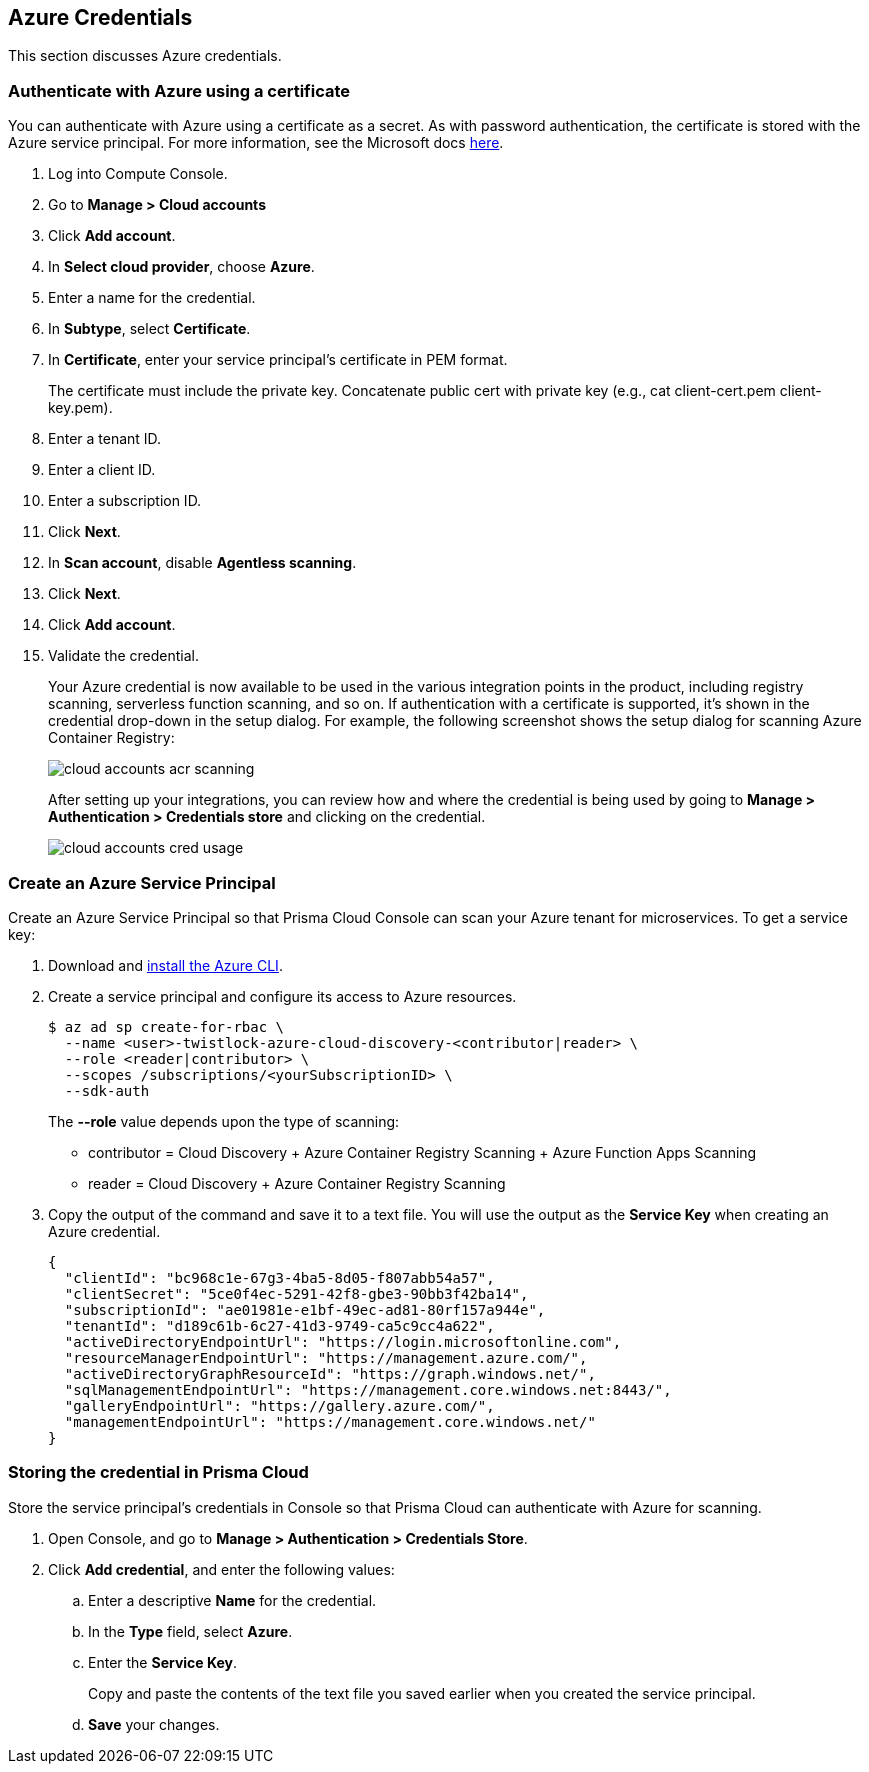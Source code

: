 [#azure-credentials]
== Azure Credentials

This section discusses Azure credentials.

[.task]
[#authenticate-with-azure-using-a-certificate]
=== Authenticate with Azure using a certificate

You can authenticate with Azure using a certificate as a secret.
As with password authentication, the certificate is stored with the Azure service principal.
For more information, see the Microsoft docs https://docs.microsoft.com/en-us/azure/container-registry/container-registry-auth-service-principal#use-with-certificate[here].

[.procedure]
. Log into Compute Console.

. Go to *Manage > Cloud accounts*

. Click *Add account*.

. In *Select cloud provider*, choose *Azure*.

. Enter a name for the credential.

. In *Subtype*, select *Certificate*.

. In *Certificate*, enter your service principal's certificate in PEM format.
+
The certificate must include the private key.
Concatenate public cert with private key (e.g., cat client-cert.pem client-key.pem).

. Enter a tenant ID.

. Enter a client ID.

. Enter a subscription ID.

. Click *Next*.

. In *Scan account*, disable *Agentless scanning*.

. Click *Next*.

. Click *Add account*.

. Validate the credential.
+
Your Azure credential is now available to be used in the various integration points in the product, including registry scanning, serverless function scanning, and so on.
If authentication with a certificate is supported, it's shown in the credential drop-down in the setup dialog.
For example, the following screenshot shows the setup dialog for scanning Azure Container Registry:
+
image::runtime-security/cloud-accounts-acr-scanning.png[]
+
After setting up your integrations, you can review how and where the credential is being used by going to *Manage > Authentication > Credentials store* and clicking on the credential.
+
image::runtime-security/cloud-accounts-cred-usage.png[]


[#azure-service-principal]
[.task]
[#create-an-azure-service-principal]
=== Create an Azure Service Principal

Create an Azure Service Principal so that Prisma Cloud Console can scan your Azure tenant for microservices.
To get a service key:

[.procedure]
. Download and https://docs.microsoft.com/en-us/cli/azure/install-azure-cli?view=azure-cli-latest[install the Azure CLI].

. Create a service principal and configure its access to Azure resources.

  $ az ad sp create-for-rbac \
    --name <user>-twistlock-azure-cloud-discovery-<contributor|reader> \
    --role <reader|contributor> \
    --scopes /subscriptions/<yourSubscriptionID> \
    --sdk-auth
+
The *--role* value depends upon the type of scanning:
+
* contributor = Cloud Discovery + Azure Container Registry Scanning + Azure Function Apps Scanning
* reader = Cloud Discovery + Azure Container Registry Scanning

. Copy the output of the command and save it to a text file.
You will use the output as the *Service Key* when creating an Azure credential.
+
[source,json]
----
{
  "clientId": "bc968c1e-67g3-4ba5-8d05-f807abb54a57",
  "clientSecret": "5ce0f4ec-5291-42f8-gbe3-90bb3f42ba14",
  "subscriptionId": "ae01981e-e1bf-49ec-ad81-80rf157a944e",
  "tenantId": "d189c61b-6c27-41d3-9749-ca5c9cc4a622",
  "activeDirectoryEndpointUrl": "https://login.microsoftonline.com",
  "resourceManagerEndpointUrl": "https://management.azure.com/",
  "activeDirectoryGraphResourceId": "https://graph.windows.net/",
  "sqlManagementEndpointUrl": "https://management.core.windows.net:8443/",
  "galleryEndpointUrl": "https://gallery.azure.com/",
  "managementEndpointUrl": "https://management.core.windows.net/"
}
----


[.task]
[#storing-the-credential-in-prisma-cloud]
=== Storing the credential in Prisma Cloud

Store the service principal's credentials in Console so that Prisma Cloud can authenticate with Azure for scanning.

[.procedure]
. Open Console, and go to *Manage > Authentication > Credentials Store*.

. Click *Add credential*, and enter the following values:

.. Enter a descriptive *Name* for the credential.

.. In the *Type* field, select *Azure*.

.. Enter the *Service Key*.
+
Copy and paste the contents of the text file you saved earlier when you created the service principal.

.. *Save* your changes.